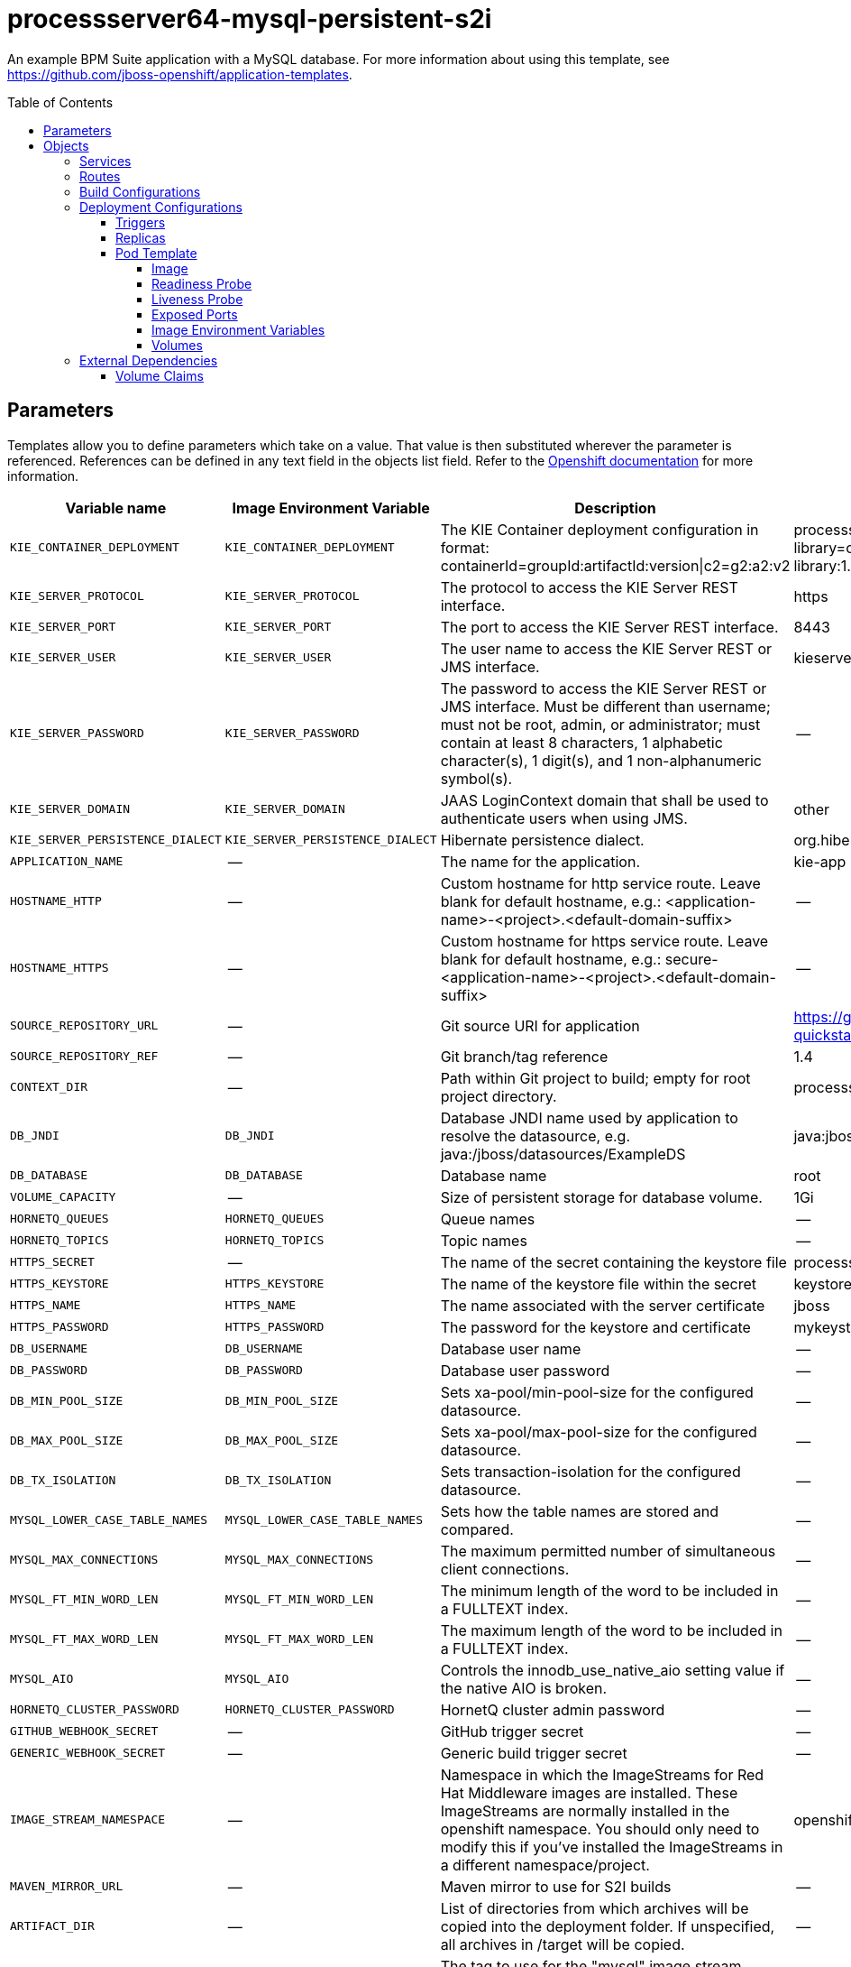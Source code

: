 ////
    AUTOGENERATED FILE - this file was generated via 
    https://github.com/jboss-container-images/jboss-kie-modules/tree/master/tools/gen-template-doc/tools/gen_template_docs.py.
    Changes to .adoc or HTML files may be overwritten! Please change the
    generator or the input template (https://github.com/jboss-container-images/jboss-kie-modules/tree/master/tools/gen-template-doc/*.in)
////
= processserver64-mysql-persistent-s2i
:toc:
:toc-placement!:
:toclevels: 5

An example BPM Suite application with a MySQL database. For more information about using this template, see https://github.com/jboss-openshift/application-templates.

toc::[]


== Parameters

Templates allow you to define parameters which take on a value. That value is then substituted wherever the parameter is referenced.
References can be defined in any text field in the objects list field. Refer to the
https://docs.okd.io/latest/architecture/core_concepts/templates.html#parameters[Openshift documentation] for more information.

|=======================================================================
|Variable name |Image Environment Variable |Description |Example value |Required

|`KIE_CONTAINER_DEPLOYMENT` | `KIE_CONTAINER_DEPLOYMENT` | The KIE Container deployment configuration in format: containerId=groupId:artifactId:version\|c2=g2:a2:v2 | processserver-library=org.openshift.quickstarts:processserver-library:1.4.0.Final | False
|`KIE_SERVER_PROTOCOL` | `KIE_SERVER_PROTOCOL` | The protocol to access the KIE Server REST interface. | https | False
|`KIE_SERVER_PORT` | `KIE_SERVER_PORT` | The port to access the KIE Server REST interface. | 8443 | False
|`KIE_SERVER_USER` | `KIE_SERVER_USER` | The user name to access the KIE Server REST or JMS interface. | kieserver | False
|`KIE_SERVER_PASSWORD` | `KIE_SERVER_PASSWORD` | The password to access the KIE Server REST or JMS interface. Must be different than username; must not be root, admin, or administrator; must contain at least 8 characters, 1 alphabetic character(s), 1 digit(s), and 1 non-alphanumeric symbol(s). | -- | False
|`KIE_SERVER_DOMAIN` | `KIE_SERVER_DOMAIN` | JAAS LoginContext domain that shall be used to authenticate users when using JMS. | other | False
|`KIE_SERVER_PERSISTENCE_DIALECT` | `KIE_SERVER_PERSISTENCE_DIALECT` | Hibernate persistence dialect. | org.hibernate.dialect.MySQL5Dialect | False
|`APPLICATION_NAME` | -- | The name for the application. | kie-app | True
|`HOSTNAME_HTTP` | -- | Custom hostname for http service route.  Leave blank for default hostname, e.g.: <application-name>-<project>.<default-domain-suffix> | -- | False
|`HOSTNAME_HTTPS` | -- | Custom hostname for https service route.  Leave blank for default hostname, e.g.: secure-<application-name>-<project>.<default-domain-suffix> | -- | False
|`SOURCE_REPOSITORY_URL` | -- | Git source URI for application | https://github.com/jboss-openshift/openshift-quickstarts | True
|`SOURCE_REPOSITORY_REF` | -- | Git branch/tag reference | 1.4 | False
|`CONTEXT_DIR` | -- | Path within Git project to build; empty for root project directory. | processserver/library | False
|`DB_JNDI` | `DB_JNDI` | Database JNDI name used by application to resolve the datasource, e.g. java:/jboss/datasources/ExampleDS | java:jboss/datasources/ExampleDS | False
|`DB_DATABASE` | `DB_DATABASE` | Database name | root | True
|`VOLUME_CAPACITY` | -- | Size of persistent storage for database volume. | 1Gi | True
|`HORNETQ_QUEUES` | `HORNETQ_QUEUES` | Queue names | -- | False
|`HORNETQ_TOPICS` | `HORNETQ_TOPICS` | Topic names | -- | False
|`HTTPS_SECRET` | -- | The name of the secret containing the keystore file | processserver-app-secret | False
|`HTTPS_KEYSTORE` | `HTTPS_KEYSTORE` | The name of the keystore file within the secret | keystore.jks | False
|`HTTPS_NAME` | `HTTPS_NAME` | The name associated with the server certificate | jboss | False
|`HTTPS_PASSWORD` | `HTTPS_PASSWORD` | The password for the keystore and certificate | mykeystorepass | False
|`DB_USERNAME` | `DB_USERNAME` | Database user name | -- | True
|`DB_PASSWORD` | `DB_PASSWORD` | Database user password | -- | True
|`DB_MIN_POOL_SIZE` | `DB_MIN_POOL_SIZE` | Sets xa-pool/min-pool-size for the configured datasource. | -- | False
|`DB_MAX_POOL_SIZE` | `DB_MAX_POOL_SIZE` | Sets xa-pool/max-pool-size for the configured datasource. | -- | False
|`DB_TX_ISOLATION` | `DB_TX_ISOLATION` | Sets transaction-isolation for the configured datasource. | -- | False
|`MYSQL_LOWER_CASE_TABLE_NAMES` | `MYSQL_LOWER_CASE_TABLE_NAMES` | Sets how the table names are stored and compared. | -- | False
|`MYSQL_MAX_CONNECTIONS` | `MYSQL_MAX_CONNECTIONS` | The maximum permitted number of simultaneous client connections. | -- | False
|`MYSQL_FT_MIN_WORD_LEN` | `MYSQL_FT_MIN_WORD_LEN` | The minimum length of the word to be included in a FULLTEXT index. | -- | False
|`MYSQL_FT_MAX_WORD_LEN` | `MYSQL_FT_MAX_WORD_LEN` | The maximum length of the word to be included in a FULLTEXT index. | -- | False
|`MYSQL_AIO` | `MYSQL_AIO` | Controls the innodb_use_native_aio setting value if the native AIO is broken. | -- | False
|`HORNETQ_CLUSTER_PASSWORD` | `HORNETQ_CLUSTER_PASSWORD` | HornetQ cluster admin password | -- | True
|`GITHUB_WEBHOOK_SECRET` | -- | GitHub trigger secret | -- | True
|`GENERIC_WEBHOOK_SECRET` | -- | Generic build trigger secret | -- | True
|`IMAGE_STREAM_NAMESPACE` | -- | Namespace in which the ImageStreams for Red Hat Middleware images are installed. These ImageStreams are normally installed in the openshift namespace. You should only need to modify this if you've installed the ImageStreams in a different namespace/project. | openshift | True
|`MAVEN_MIRROR_URL` | -- | Maven mirror to use for S2I builds | -- | False
|`ARTIFACT_DIR` | -- | List of directories from which archives will be copied into the deployment folder. If unspecified, all archives in /target will be copied. | -- | False
|`MYSQL_IMAGE_STREAM_TAG` | -- | The tag to use for the "mysql" image stream.  Typically, this aligns with the major.minor version of MySQL. | 5.7 | True
|`MEMORY_LIMIT` | -- | Container memory limit | 1Gi | False
|=======================================================================



== Objects

The CLI supports various object types. A list of these object types as well as their abbreviations
can be found in the https://docs.okd.io/latest/cli_reference/basic_cli_operations.html#object-types[Openshift documentation].


=== Services

A service is an abstraction which defines a logical set of pods and a policy by which to access them. Refer to the
https://cloud.google.com/container-engine/docs/services/[container-engine documentation] for more information.

|=============
|Service        |Port  |Name | Description

.1+| `${APPLICATION_NAME}`
|8080 | --
.1+| The web server's http port.
.1+| `secure-${APPLICATION_NAME}`
|8443 | --
.1+| The web server's https port.
.1+| `${APPLICATION_NAME}-mysql`
|3306 | --
.1+| The database server's port.
|=============



=== Routes

A route is a way to expose a service by giving it an externally-reachable hostname such as `www.example.com`. A defined route and the endpoints
identified by its service can be consumed by a router to provide named connectivity from external clients to your applications. Each route consists
of a route name, service selector, and (optionally) security configuration. Refer to the
https://docs.okd.io/latest/architecture/networking/routes.html[Openshift documentation] for more information.

|=============
| Service    | Security | Hostname

|`${APPLICATION_NAME}-http` | none | `${HOSTNAME_HTTP}`
|`${APPLICATION_NAME}-https` | TLS passthrough | `${HOSTNAME_HTTPS}`
|=============



=== Build Configurations

A `buildConfig` describes a single build definition and a set of triggers for when a new build should be created.
A `buildConfig` is a REST object, which can be used in a POST to the API server to create a new instance. Refer to
the https://docs.okd.io/latest/dev_guide/builds/index.html#defining-a-buildconfig[Openshift documentation]
for more information.

|=============
| S2I image  | link | Build output | BuildTriggers and Settings

|jboss-processserver64-openshift:1.5 |  link:../../image.yaml[`jboss-processserver64-openshift`] | `${APPLICATION_NAME}:latest` | GitHub, Generic, ImageChange, ConfigChange
|=============


=== Deployment Configurations

A deployment in OpenShift is a replication controller based on a user defined template called a deployment configuration. Deployments are created manually or in response to triggered events.
Refer to the https://docs.okd.io/latest/dev_guide/deployments/how_deployments_work.html#creating-a-deployment-configuration[Openshift documentation] for more information.


==== Triggers

A trigger drives the creation of new deployments in response to events, both inside and outside OpenShift. Refer to the
https://docs.okd.io/latest/dev_guide/builds/triggering_builds.html#config-change-triggers[Openshift documentation] for more information.

|============
|Deployment | Triggers

|`${APPLICATION_NAME}` | ImageChange
|`${APPLICATION_NAME}-mysql` | ImageChange
|============



==== Replicas

A replication controller ensures that a specified number of pod "replicas" are running at any one time.
If there are too many, the replication controller kills some pods. If there are too few, it starts more.
Refer to the https://cloud.google.com/container-engine/docs/replicationcontrollers/[container-engine documentation]
for more information.

|============
|Deployment | Replicas

|`${APPLICATION_NAME}` | 1
|`${APPLICATION_NAME}-mysql` | 1
|============


==== Pod Template




===== Image

|============
|Deployment | Image

|`${APPLICATION_NAME}` | `${APPLICATION_NAME}`
|`${APPLICATION_NAME}-mysql` | mysql
|============



===== Readiness Probe


.${APPLICATION_NAME}
----
/bin/bash -c /opt/eap/bin/readinessProbe.sh
----

.${APPLICATION_NAME}-mysql
----
/bin/sh -i -c MYSQL_PWD="$MYSQL_PASSWORD" mysql -h 127.0.0.1 -u $MYSQL_USER -D $MYSQL_DATABASE -e 'SELECT 1'
----




===== Liveness Probe


.${APPLICATION_NAME}
----
/bin/bash -c /opt/eap/bin/livenessProbe.sh
----

.${APPLICATION_NAME}-mysql
----
tcpSocket on port 3306
----




===== Exposed Ports

|=============
|Deployments | Name  | Port  | Protocol

.3+| `${APPLICATION_NAME}`
|jolokia | 8778 | `TCP`
|http | 8080 | `TCP`
|https | 8443 | `TCP`
.1+| `${APPLICATION_NAME}-mysql`
|-- | 3306 | `TCP`
|=============



===== Image Environment Variables

|=======================================================================
|Deployment |Variable name |Description |Example value

.32+| `${APPLICATION_NAME}`
|`KIE_CONTAINER_DEPLOYMENT` | The KIE Container deployment configuration in format: containerId=groupId:artifactId:version\|c2=g2:a2:v2 | `${KIE_CONTAINER_DEPLOYMENT}`
|`KIE_SERVER_PROTOCOL` | The protocol to access the KIE Server REST interface. | `${KIE_SERVER_PROTOCOL}`
|`KIE_SERVER_PORT` | The port to access the KIE Server REST interface. | `${KIE_SERVER_PORT}`
|`KIE_SERVER_USER` | The user name to access the KIE Server REST or JMS interface. | `${KIE_SERVER_USER}`
|`KIE_SERVER_PASSWORD` | The password to access the KIE Server REST or JMS interface. Must be different than username; must not be root, admin, or administrator; must contain at least 8 characters, 1 alphabetic character(s), 1 digit(s), and 1 non-alphanumeric symbol(s). | `${KIE_SERVER_PASSWORD}`
|`KIE_SERVER_DOMAIN` | JAAS LoginContext domain that shall be used to authenticate users when using JMS. | `${KIE_SERVER_DOMAIN}`
|`KIE_SERVER_PERSISTENCE_DIALECT` | Hibernate persistence dialect. | `${KIE_SERVER_PERSISTENCE_DIALECT}`
|`DB_SERVICE_PREFIX_MAPPING` | -- | `${APPLICATION_NAME}-mysql=DB,${APPLICATION_NAME}-mysql=QUARTZ`
|`TX_DATABASE_PREFIX_MAPPING` | -- | `${APPLICATION_NAME}-mysql=DB`
|`DB_JNDI` | Database JNDI name used by application to resolve the datasource, e.g. java:/jboss/datasources/ExampleDS | `${DB_JNDI}`
|`DB_USERNAME` | Database user name | `${DB_USERNAME}`
|`DB_PASSWORD` | Database user password | `${DB_PASSWORD}`
|`DB_DATABASE` | Database name | `${DB_DATABASE}`
|`DB_MIN_POOL_SIZE` | Sets xa-pool/min-pool-size for the configured datasource. | `${DB_MIN_POOL_SIZE}`
|`DB_MAX_POOL_SIZE` | Sets xa-pool/max-pool-size for the configured datasource. | `${DB_MAX_POOL_SIZE}`
|`DB_TX_ISOLATION` | Sets transaction-isolation for the configured datasource. | `${DB_TX_ISOLATION}`
|`QUARTZ_JNDI` | -- | `${DB_JNDI}NotManaged`
|`QUARTZ_USERNAME` | Database user name | `${DB_USERNAME}`
|`QUARTZ_PASSWORD` | Database user password | `${DB_PASSWORD}`
|`QUARTZ_DATABASE` | Database name | `${DB_DATABASE}`
|`QUARTZ_MIN_POOL_SIZE` | Sets xa-pool/min-pool-size for the configured datasource. | `${DB_MIN_POOL_SIZE}`
|`QUARTZ_MAX_POOL_SIZE` | Sets xa-pool/max-pool-size for the configured datasource. | `${DB_MAX_POOL_SIZE}`
|`QUARTZ_TX_ISOLATION` | Sets transaction-isolation for the configured datasource. | `${DB_TX_ISOLATION}`
|`QUARTZ_JTA` | -- | false
|`QUARTZ_NONXA` | -- | true
|`HTTPS_KEYSTORE_DIR` | -- | `/etc/processserver-secret-volume`
|`HTTPS_KEYSTORE` | The name of the keystore file within the secret | `${HTTPS_KEYSTORE}`
|`HTTPS_NAME` | The name associated with the server certificate | `${HTTPS_NAME}`
|`HTTPS_PASSWORD` | The password for the keystore and certificate | `${HTTPS_PASSWORD}`
|`HORNETQ_CLUSTER_PASSWORD` | HornetQ cluster admin password | `${HORNETQ_CLUSTER_PASSWORD}`
|`HORNETQ_QUEUES` | Queue names | `${HORNETQ_QUEUES}`
|`HORNETQ_TOPICS` | Topic names | `${HORNETQ_TOPICS}`
.8+| `${APPLICATION_NAME}-mysql`
|`MYSQL_USER` | Database user name | `${DB_USERNAME}`
|`MYSQL_PASSWORD` | Database user password | `${DB_PASSWORD}`
|`MYSQL_DATABASE` | Database name | `${DB_DATABASE}`
|`MYSQL_LOWER_CASE_TABLE_NAMES` | Sets how the table names are stored and compared. | `${MYSQL_LOWER_CASE_TABLE_NAMES}`
|`MYSQL_MAX_CONNECTIONS` | The maximum permitted number of simultaneous client connections. | `${MYSQL_MAX_CONNECTIONS}`
|`MYSQL_FT_MIN_WORD_LEN` | The minimum length of the word to be included in a FULLTEXT index. | `${MYSQL_FT_MIN_WORD_LEN}`
|`MYSQL_FT_MAX_WORD_LEN` | The maximum length of the word to be included in a FULLTEXT index. | `${MYSQL_FT_MAX_WORD_LEN}`
|`MYSQL_AIO` | Controls the innodb_use_native_aio setting value if the native AIO is broken. | `${MYSQL_AIO}`
|=======================================================================



=====  Volumes

|=============
|Deployment |Name  | mountPath | Purpose | readOnly 

|`${APPLICATION_NAME}` | processserver-keystore-volume | `/etc/processserver-secret-volume` | ssl certs | True
|`${APPLICATION_NAME}-mysql` | `${APPLICATION_NAME}-mysql-pvol` | `/var/lib/mysql/data` | mysql | false
|=============


=== External Dependencies


==== Volume Claims

A `PersistentVolume` object is a storage resource in an OpenShift cluster. Storage is provisioned by an administrator
by creating `PersistentVolume` objects from sources such as GCE Persistent Disks, AWS Elastic Block Stores (EBS), and NFS mounts.
Refer to the https://docs.okd.io/latest/dev_guide/persistent_volumes.html[Openshift documentation] for
more information.

|=============
|Name | Access Mode

|`${APPLICATION_NAME}-mysql-claim` | ReadWriteOnce
|=============







